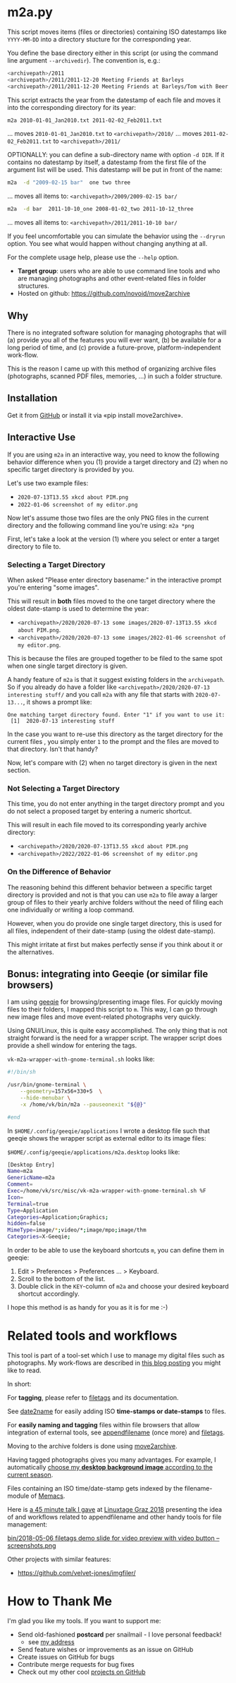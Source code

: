 * m2a.py

This script moves items (files or directories) containing ISO datestamps
like ~YYYY-MM-DD~ into a directory stucture for the corresponding year.

You define the base directory either in this script (or using the
command line argument ~--archivedir~). The convention is, e.g.:

#+begin_src bash
<archivepath>/2011
<archivepath>/2011/2011-12-20 Meeting Friends at Barleys
<archivepath>/2011/2011-12-20 Meeting Friends at Barleys/Tom with Beer.jpeg
#+end_src

This script extracts the year from the datestamp of each file and
moves it into the corresponding directory for its year:

#+begin_src bash
m2a 2010-01-01_Jan2010.txt 2011-02-02_Feb2011.txt
#+end_src
... moves ~2010-01-01_Jan2010.txt~ to ~<archivepath>/2010/~
... moves ~2011-02-02_Feb2011.txt~ to ~<archivepath>/2011/~

OPTIONALLY: you can define a sub-directory name with option ~-d DIR~. If it
contains no datestamp by itself, a datestamp from the first file of the
argument list will be used. This datestamp will be put in front of the name:

#+begin_src bash
m2a  -d "2009-02-15 bar"  one two three
#+end_src
... moves all items to: ~<archivepath>/2009/2009-02-15 bar/~

#+begin_src bash
m2a  -d bar  2011-10-10_one 2008-01-02_two 2011-10-12_three
#+end_src
... moves all items to: ~<archivepath>/2011/2011-10-10 bar/~

If you feel uncomfortable you can simulate the behavior using the ~--dryrun~
option. You see what would happen without changing anything at all.

For the complete usage help, please use the ~--help~ option.


- *Target group*: users who are able to use command line tools and who
  are managing photographs and other event-related files in folder
  structures.
- Hosted on github: https://github.com/novoid/move2archive

** Why

There is no integrated software solution for managing photographs
that will (a) provide you all of the features you will ever want, (b)
be available for a long period of time, and (c) provide a
future-prove, platform-independent work-flow.

This is the reason I came up with this method of organizing archive
files (photographs, scanned PDF files, memories, ...) in such a
folder structure.

** Installation

Get it from [[https://github.com/novoid/move2archive][GitHub]] or install it via «pip install move2archive».

** Interactive Use
:PROPERTIES:
:CREATED:  [2022-01-06 Thu 11:34]
:END:

If you are using =m2a= in an interactive way, you need to know the
following behavior difference when you (1) provide a target directory
and (2) when no specific target directory is provided by you.

Let's use two example files:
- =2020-07-13T13.55 xkcd about PIM.png=
- =2022-01-06 screenshot of my editor.png=

Now let's assume those two files are the only PNG files in the current
directory and the following command line you're using: =m2a *png=

First, let's take a look at the version (1) where you select or enter
a target directory to file to.

*** Selecting a Target Directory

When asked "Please enter directory basename:" in the interactive
prompt you're entering "some images".

This will result in *both* files moved to the one target directory
where the oldest date-stamp is used to determine the year:

- =<archivepath>/2020/2020-07-13 some images/2020-07-13T13.55 xkcd about PIM.png=. 
- =<archivepath>/2020/2020-07-13 some images/2022-01-06 screenshot of my editor.png=. 

This is because the files are grouped together to be filed to the same
spot when one single target directory is given.

A handy feature of =m2a= is that it suggest existing folders in the
=archivepath=. So if you already do have a folder like
=<archivepath>/2020/2020-07-13 interesting stuff/= and you call =m2a=
with any file that starts with =2020-07-13...=, it shows a prompt
like:

: One matching target directory found. Enter "1" if you want to use it:
:  [1]  2020-07-13 interesting stuff

In the case you want to re-use this directory as the target directory
for the current files , you simply enter =1= to the prompt and the
files are moved to that directory. Isn't that handy?

Now, let's compare with (2) when no target directory is given in the
next section.

*** Not Selecting a Target Directory

This time, you do not enter anything in the target directory prompt
and you do not select a proposed target by entering a numeric
shortcut.

This will result in each file moved to its corresponding yearly archive directory:

- =<archivepath>/2020/2020-07-13T13.55 xkcd about PIM.png=
- =<archivepath>/2022/2022-01-06 screenshot of my editor.png=

*** On the Difference of Behavior

The reasoning behind this different behavior between a specific target
directory is provided and not is that you can use =m2a= to file away a
larger group of files to their yearly archive folders without the need
of filing each one individually or writing a loop command. 

However, when you do provide one single target directory, this is used
for all files, independent of their date-stamp (using the oldest
date-stamp).

This might irritate at first but makes perfectly sense if you think
about it or the alternatives.

** Bonus: integrating into Geeqie (or similar file browsers)

I am using [[http://geeqie.sourceforge.net/][geeqie]] for browsing/presenting image files. For quickly
moving files to their folders, I mapped this script to ~m~. This way,
I can go through new image files and move event-related photographs
very quickly.

Using GNU/Linux, this is quite easy accomplished. The only thing that
is not straight forward is the need for a wrapper script. The wrapper
script does provide a shell window for entering the tags.

~vk-m2a-wrapper-with-gnome-terminal.sh~ looks like:
#+begin_src bash
#!/bin/sh

/usr/bin/gnome-terminal \
    --geometry=157x56+330+5  \
    --hide-menubar \
    -x /home/vk/bin/m2a --pauseonexit "${@}"

#end
#+end_src

In ~$HOME/.config/geeqie/applications~ I wrote a desktop file such
that geeqie shows the wrapper script as external editor to its
image files:

~$HOME/.config/geeqie/applications/m2a.desktop~ looks like:
#+begin_src bash
[Desktop Entry]
Name=m2a
GenericName=m2a
Comment=
Exec=/home/vk/src/misc/vk-m2a-wrapper-with-gnome-terminal.sh %F
Icon=
Terminal=true
Type=Application
Categories=Application;Graphics;
hidden=false
MimeType=image/*;video/*;image/mpo;image/thm
Categories=X-Geeqie;
#+end_src

In order to be able to use the keyboard shortcuts ~m~, you can define
them in geeqie:
1. Edit > Preferences > Preferences ... > Keyboard.
2. Scroll to the bottom of the list.
3. Double click in the ~KEY~-column of ~m2a~ and choose
   your desired keyboard shortcut accordingly.

I hope this method is as handy for you as it is for me :-)

* Related tools and workflows

This tool is part of a tool-set which I use to manage my digital files
such as photographs. My work-flows are described in [[http://karl-voit.at/managing-digital-photographs/][this blog posting]]
you might like to read.

In short:

For *tagging*, please refer to [[https://github.com/novoid/filetags][filetags]] and its documentation.

See [[https://github.com/novoid/date2name][date2name]] for easily adding ISO *time-stamps or date-stamps* to
files.

For *easily naming and tagging* files within file browsers that allow
integration of external tools, see [[https://github.com/novoid/appendfilename][appendfilename]] (once more) and
[[https://github.com/novoid/filetags][filetags]].

Moving to the archive folders is done using [[https://github.com/novoid/move2archive][move2archive]].

Having tagged photographs gives you many advantages. For example, I
automatically [[https://github.com/novoid/set_desktop_background_according_to_season][choose my *desktop background image* according to the
current season]].

Files containing an ISO time/date-stamp gets indexed by the
filename-module of [[https://github.com/novoid/Memacs][Memacs]].

Here is [[https://glt18-programm.linuxtage.at/events/321.html][a 45 minute talk I gave]] at [[https://glt18.linuxtage.at/][Linuxtage Graz 2018]] presenting the
idea of and workflows related to appendfilename and other handy tools
for file management:

[[https://media.ccc.de/v/GLT18_-_321_-_en_-_g_ap147_004_-_201804281550_-_the_advantages_of_file_name_conventions_and_tagging_-_karl_voit/][bin/2018-05-06 filetags demo slide for video preview with video button -- screenshots.png]]

Other projects with similar features:

- https://github.com/velvet-jones/imgfiler/

* How to Thank Me

I'm glad you like my tools. If you want to support me:

- Send old-fashioned *postcard* per snailmail - I love personal feedback!
  - see [[http://tinyurl.com/j6w8hyo][my address]]
- Send feature wishes or improvements as an issue on GitHub
- Create issues on GitHub for bugs
- Contribute merge requests for bug fixes
- Check out my other cool [[https://github.com/novoid][projects on GitHub]]



* Local Variables                                                  :noexport:
# Local Variables:
# mode: auto-fill
# mode: flyspell
# eval: (ispell-change-dictionary "en_US")
# End:
